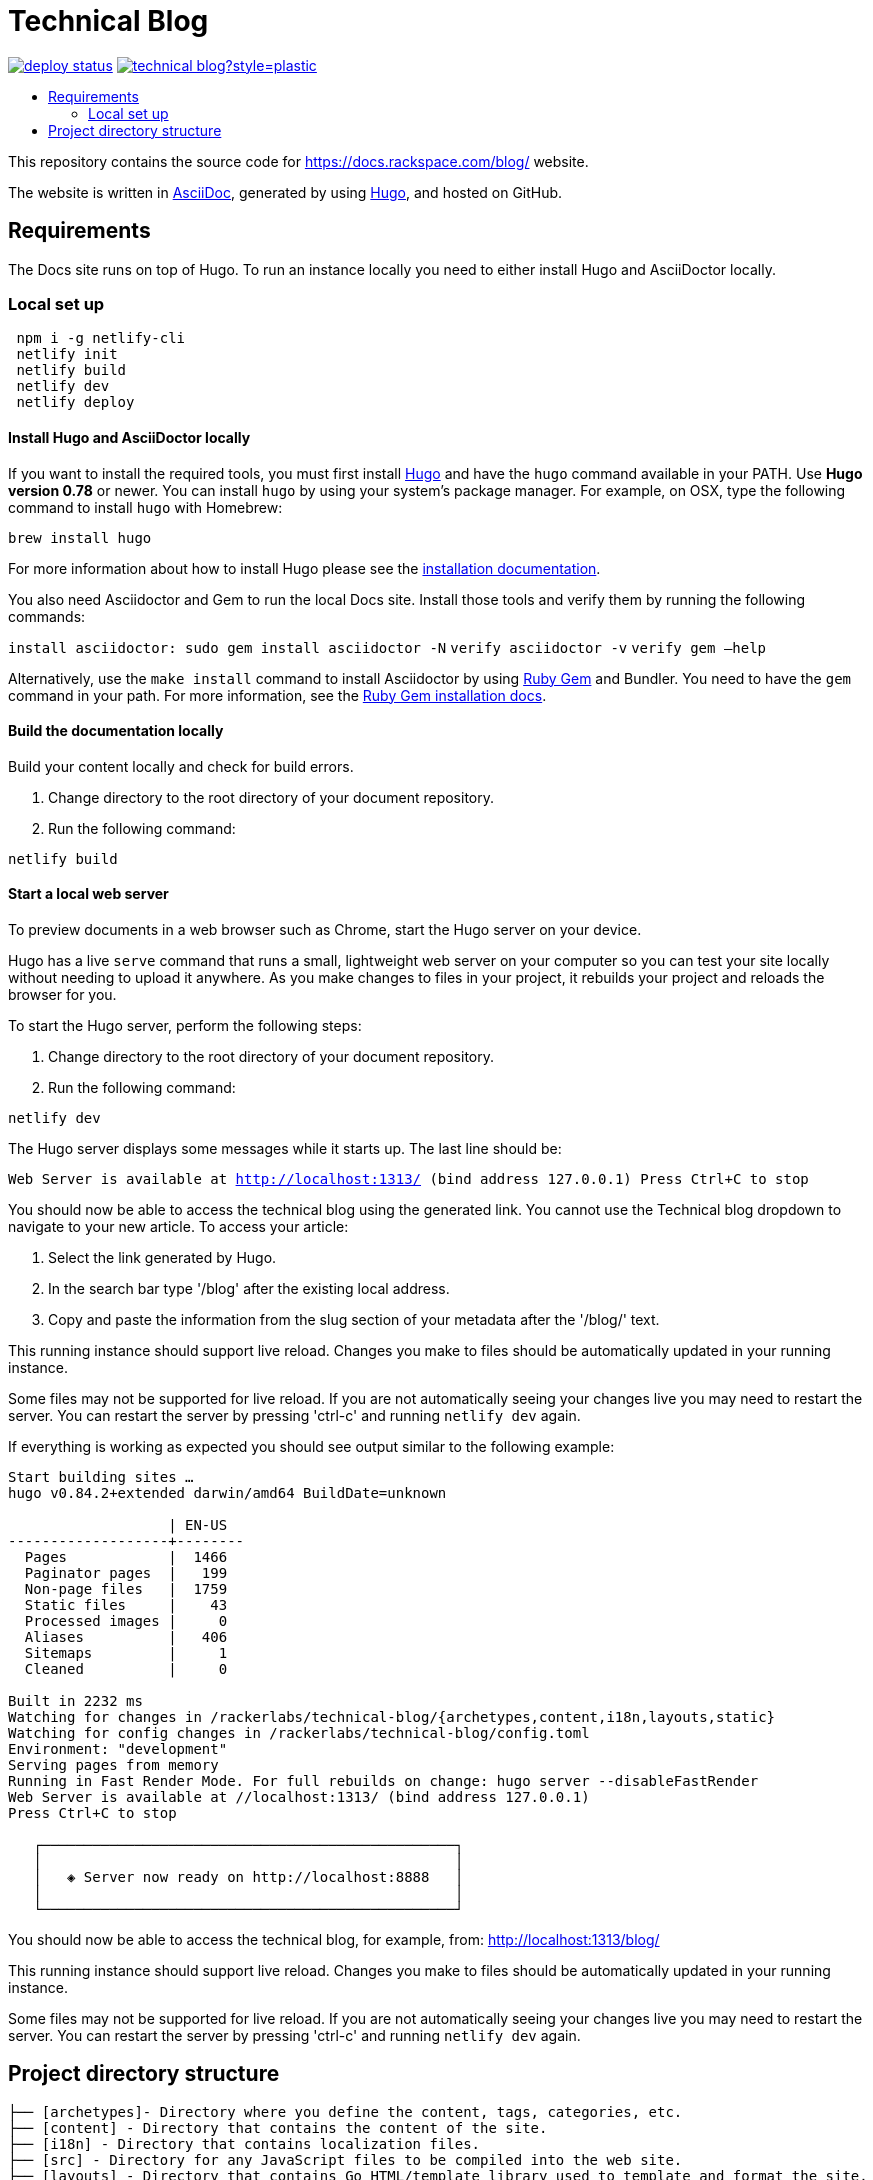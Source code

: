 :toc: macro
:toc-title:

= Technical Blog

https://app.netlify.com/sites/docs-rackspace-com/deploys[image:https://api.netlify.com/api/v1/badges/4abc18d8-6c6f-43f6-8d8c-f3a1749c263c/deploy-status[title="Netlify Status"]] https://github.com/rackerlabs/technical-blog/graphs/contributors[image:https://img.shields.io/github/contributors-anon/rackerlabs/technical-blog?style=plastic[title=GitHub contributors]]

toc::[]

This repository contains the source code for https://docs.rackspace.com/blog/ website.

The website is written in link:https://asciidoctor.org/docs/asciidoc-syntax-quick-reference/[AsciiDoc], generated by using link:https://gohugo.io/[Hugo], and hosted on GitHub.

== Requirements

The Docs site runs on top of Hugo. To run an instance locally you need to either install
Hugo and AsciiDoctor locally.


=== Local set up
```sh
 npm i -g netlify-cli
 netlify init
 netlify build
 netlify dev
 netlify deploy
```

==== Install Hugo and AsciiDoctor locally

If you want to install the required tools, you must first install link://https://gohugo.io/[Hugo]
and have the `hugo` command available in your PATH. Use **Hugo version 0.78** or newer. You can
install `hugo` by using your system's package manager. For example, on OSX, type the following
command to install `hugo` with Homebrew:

```sh
brew install hugo
```

For more information about how to install Hugo please see the
link:https://gohugo.io/getting-started/installing/[installation documentation].

You also need Asciidoctor and Gem to run the local Docs site. Install those tools and verify them by
running the following commands:

`install asciidoctor: sudo gem install asciidoctor -N`
`verify asciidoctor -v`
`verify gem —help`

Alternatively, use the `make install` command to install Asciidoctor by using link:https://rubygems.org[Ruby Gem]
and Bundler. You need to have the `gem` command in your path. For more information, see the
link:https://rubygems.org/pages/download[Ruby Gem installation docs].

====  Build the documentation locally

Build your content locally and check for build errors.

1. Change directory to the root directory of your document repository.
2. Run the following command:

```sh
netlify build
```

====  Start a local web server

To preview documents in a web browser such as Chrome, start the Hugo server on your device.

Hugo has a live `serve` command that runs a small, lightweight web server on your computer so you can
test your site locally without needing to upload it anywhere.  As you make changes to files in your project,
it rebuilds your project and reloads the browser for you.

To start the Hugo server, perform the following steps:

1. Change directory to the root directory of your document repository.
2. Run the following command:

`netlify dev`

The Hugo server displays some messages while it starts up.  The last line should be:

`Web Server is available at http://localhost:1313/ (bind address 127.0.0.1)
Press Ctrl+C to stop`

You should now be able to access the technical blog using the generated link. You cannot use the Technical blog dropdown 
to navigate to your new article. To access your article:

1. Select the link generated by Hugo.
2. In the search bar type '/blog' after the existing local address. 
3. Copy and paste the information from the slug section of your metadata after the '/blog/' text. 

This running instance should support live reload. Changes you make to files should be automatically
updated in your running instance.

Some files may not be supported for live reload. If you are not automatically seeing your changes live
you may need to restart the server. You can restart the server by pressing 'ctrl-c' and running `netlify dev`
again.

If everything is working as expected you should see output similar to the following example:

```
Start building sites …
hugo v0.84.2+extended darwin/amd64 BuildDate=unknown

                   | EN-US
-------------------+--------
  Pages            |  1466
  Paginator pages  |   199
  Non-page files   |  1759
  Static files     |    43
  Processed images |     0
  Aliases          |   406
  Sitemaps         |     1
  Cleaned          |     0

Built in 2232 ms
Watching for changes in /rackerlabs/technical-blog/{archetypes,content,i18n,layouts,static}
Watching for config changes in /rackerlabs/technical-blog/config.toml
Environment: "development"
Serving pages from memory
Running in Fast Render Mode. For full rebuilds on change: hugo server --disableFastRender
Web Server is available at //localhost:1313/ (bind address 127.0.0.1)
Press Ctrl+C to stop

   ┌─────────────────────────────────────────────────┐
   │                                                 │
   │   ◈ Server now ready on http://localhost:8888   │
   │                                                 │
   └─────────────────────────────────────────────────┘

```

You should now be able to access the technical blog, for example, from: link:http://localhost:1313/blog/[http://localhost:1313/blog/]

This running instance should support live reload. Changes you make to files should be automatically
updated in your running instance.

Some files may not be supported for live reload. If you are not automatically seeing your changes live
you may need to restart the server. You can restart the server by pressing 'ctrl-c' and running 
`netlify dev` again.

==  Project directory structure

```
├── [archetypes]- Directory where you define the content, tags, categories, etc.
├── [content] - Directory that contains the content of the site.
├── [i18n] - Directory that contains localization files.
├── [src] - Directory for any JavaScript files to be compiled into the web site.
├── [layouts] - Directory that contains Go HTML/template library used to template and format the site.
├── [public] - (Doesn't exist until generated) Directory that contains the generated content for the site.  Should be part of your git.ignore file.
├── [static] - Directory for any images to be compiled into the web site.
├── [assets] - Directory for any style sheets to be compiled into the web site.
├── Makefile
├── config.toml - Main configuration file, where you define the web site title, URL, language, etc.
├── README.adoc (This file)
```

